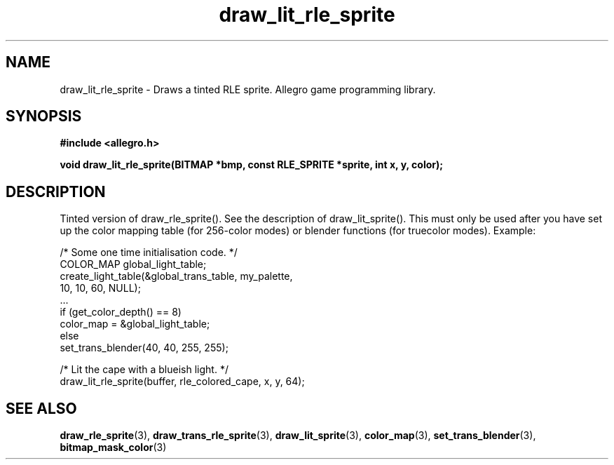 .\" Generated by the Allegro makedoc utility
.TH draw_lit_rle_sprite 3 "version 4.4.3" "Allegro" "Allegro manual"
.SH NAME
draw_lit_rle_sprite \- Draws a tinted RLE sprite. Allegro game programming library.\&
.SH SYNOPSIS
.B #include <allegro.h>

.sp
.B void draw_lit_rle_sprite(BITMAP *bmp, const RLE_SPRITE *sprite,
.B int x, y, color);
.SH DESCRIPTION
Tinted version of draw_rle_sprite(). See the description of
draw_lit_sprite(). This must only be used after you have set up the color 
mapping table (for 256-color modes) or blender functions (for truecolor 
modes). Example:

.nf
   /* Some one time initialisation code. */
   COLOR_MAP global_light_table;
   create_light_table(&global_trans_table, my_palette,
                      10, 10, 60, NULL);
   ...
   if (get_color_depth() == 8)
      color_map = &global_light_table;
   else
      set_trans_blender(40, 40, 255, 255);
   
   /* Lit the cape with a blueish light. */
   draw_lit_rle_sprite(buffer, rle_colored_cape, x, y, 64);
.fi



.SH SEE ALSO
.BR draw_rle_sprite (3),
.BR draw_trans_rle_sprite (3),
.BR draw_lit_sprite (3),
.BR color_map (3),
.BR set_trans_blender (3),
.BR bitmap_mask_color (3)
